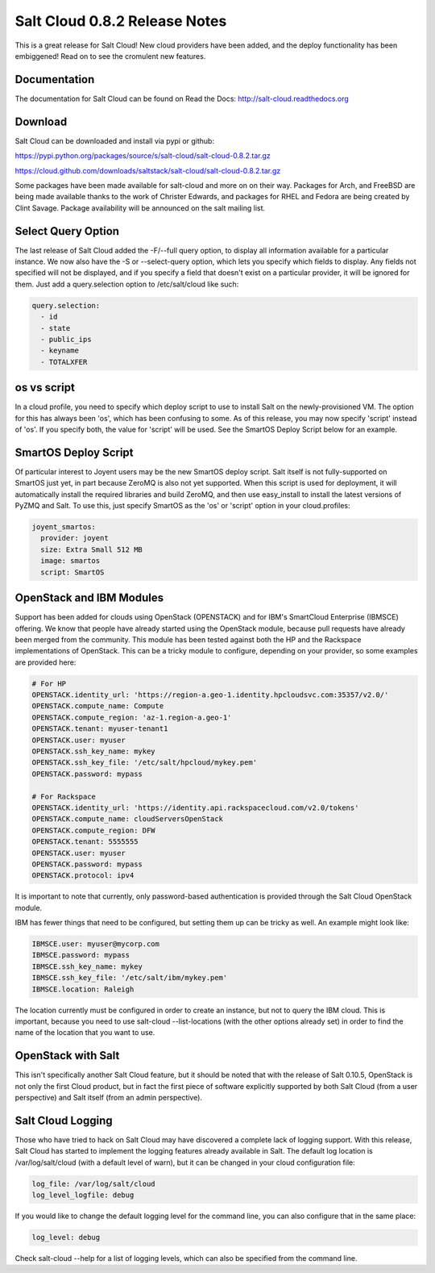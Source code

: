 ==============================
Salt Cloud 0.8.2 Release Notes
==============================

This is a great release for Salt Cloud! New cloud providers have been added,
and the deploy functionality has been embiggened! Read on to see the cromulent
new features.


Documentation
=============

The documentation for Salt Cloud can be found on Read the Docs:
http://salt-cloud.readthedocs.org

Download
========

Salt Cloud can be downloaded and install via pypi or github:

https://pypi.python.org/packages/source/s/salt-cloud/salt-cloud-0.8.2.tar.gz

https://cloud.github.com/downloads/saltstack/salt-cloud/salt-cloud-0.8.2.tar.gz

Some packages have been made available for salt-cloud and more on on their
way. Packages for Arch, and FreeBSD are being made available thanks to the
work of Christer Edwards, and packages for RHEL and Fedora are being created
by Clint Savage. Package availability will be announced on the salt mailing list.

Select Query Option
===================

The last release of Salt Cloud added the -F/--full query option, to display
all information available for a particular instance. We now also have the -S
or --select-query option, which lets you specify which fields to display. Any
fields not specified will not be displayed, and if you specify a field that
doesn't exist on a particular provider, it will be ignored for them. Just
add a query.selection option to /etc/salt/cloud like such:

.. code-block:: yaml

  query.selection:
    - id
    - state
    - public_ips
    - keyname
    - TOTALXFER

os vs script
============

In a cloud profile, you need to specify which deploy script to use to install
Salt on the newly-provisioned VM. The option for this has always been 'os', 
which has been confusing to some. As of this release, you may now specify
'script' instead of 'os'. If you specify both, the value for 'script' will be
used. See the SmartOS Deploy Script below for an example.

SmartOS Deploy Script
=====================

Of particular interest to Joyent users may be the new SmartOS deploy script.
Salt itself is not fully-supported on SmartOS just yet, in part because ZeroMQ
is also not yet supported. When this script is used for deployment, it will
automatically install the required libraries and build ZeroMQ, and then use
easy_install to install the latest versions of PyZMQ and Salt. To use this,
just specify SmartOS as the 'os' or 'script' option in your cloud.profiles:

.. code-block:: yaml

  joyent_smartos:
    provider: joyent
    size: Extra Small 512 MB
    image: smartos
    script: SmartOS

OpenStack and IBM Modules
=========================

Support has been added for clouds using OpenStack (OPENSTACK) and for IBM's
SmartCloud Enterprise (IBMSCE) offering. We know that people have already
started using the OpenStack module, because pull requests have already been
merged from the community. This module has been tested against both the HP
and the Rackspace implementations of OpenStack. This can be a tricky module
to configure, depending on your provider, so some examples are provided here:

.. code-block:: yaml

  # For HP
  OPENSTACK.identity_url: 'https://region-a.geo-1.identity.hpcloudsvc.com:35357/v2.0/'
  OPENSTACK.compute_name: Compute
  OPENSTACK.compute_region: 'az-1.region-a.geo-1'
  OPENSTACK.tenant: myuser-tenant1
  OPENSTACK.user: myuser
  OPENSTACK.ssh_key_name: mykey
  OPENSTACK.ssh_key_file: '/etc/salt/hpcloud/mykey.pem'
  OPENSTACK.password: mypass

  # For Rackspace
  OPENSTACK.identity_url: 'https://identity.api.rackspacecloud.com/v2.0/tokens'
  OPENSTACK.compute_name: cloudServersOpenStack
  OPENSTACK.compute_region: DFW
  OPENSTACK.tenant: 5555555
  OPENSTACK.user: myuser
  OPENSTACK.password: mypass
  OPENSTACK.protocol: ipv4

It is important to note that currently, only password-based authentication is
provided through the Salt Cloud OpenStack module.

IBM has fewer things that need to be configured, but setting them up can be
tricky as well. An example might look like:

.. code-block:: yaml

  IBMSCE.user: myuser@mycorp.com
  IBMSCE.password: mypass
  IBMSCE.ssh_key_name: mykey
  IBMSCE.ssh_key_file: '/etc/salt/ibm/mykey.pem'
  IBMSCE.location: Raleigh

The location currently must be configured in order to create an instance, but
not to query the IBM cloud. This is important, because you need to use
salt-cloud --list-locations (with the other options already set) in order to
find the name of the location that you want to use.

OpenStack with Salt
===================

This isn't specifically another Salt Cloud feature, but it should be noted that
with the release of Salt 0.10.5, OpenStack is not only the first Cloud product,
but in fact the first piece of software explicitly supported by both Salt Cloud
(from a user perspective) and Salt itself (from an admin perspective).

Salt Cloud Logging
==================

Those who have tried to hack on Salt Cloud may have discovered a complete lack
of logging support. With this release, Salt Cloud has started to implement
the logging features already available in Salt. The default log location is
/var/log/salt/cloud (with a default level of warn), but it can be changed in
your cloud configuration file:

.. code-block:: yaml

  log_file: /var/log/salt/cloud
  log_level_logfile: debug

If you would like to change the default logging level for the command line, you
can also configure that in the same place:

.. code-block:: yaml

  log_level: debug

Check salt-cloud --help for a list of logging levels, which can also be
specified from the command line.

